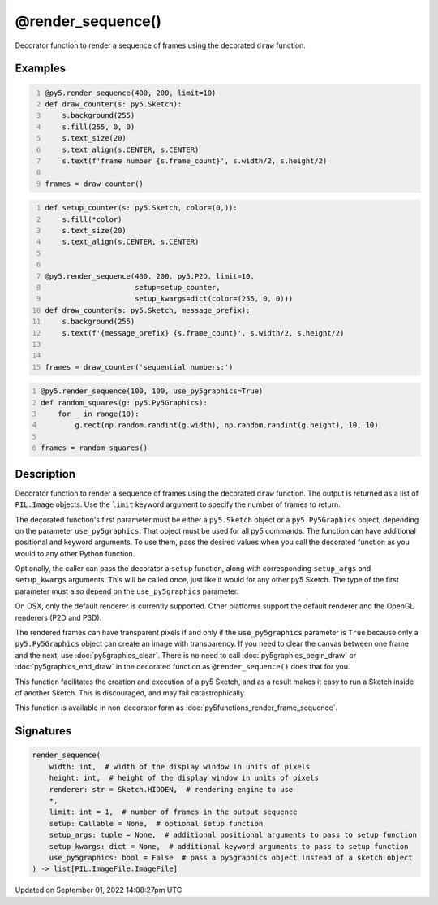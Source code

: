 @render_sequence()
==================

Decorator function to render a sequence of frames using the decorated ``draw`` function.

Examples
--------

.. raw:: html

    <div class="example-table">

.. raw:: html

    <div class="example-row"><div class="example-cell-image">

.. raw:: html

    </div><div class="example-cell-code">

.. code:: python
    :number-lines:

    @py5.render_sequence(400, 200, limit=10)
    def draw_counter(s: py5.Sketch):
        s.background(255)
        s.fill(255, 0, 0)
        s.text_size(20)
        s.text_align(s.CENTER, s.CENTER)
        s.text(f'frame number {s.frame_count}', s.width/2, s.height/2)

    frames = draw_counter()

.. raw:: html

    </div></div>

.. raw:: html

    <div class="example-row"><div class="example-cell-image">

.. raw:: html

    </div><div class="example-cell-code">

.. code:: python
    :number-lines:

    def setup_counter(s: py5.Sketch, color=(0,)):
        s.fill(*color)
        s.text_size(20)
        s.text_align(s.CENTER, s.CENTER)


    @py5.render_sequence(400, 200, py5.P2D, limit=10,
                         setup=setup_counter,
                         setup_kwargs=dict(color=(255, 0, 0)))
    def draw_counter(s: py5.Sketch, message_prefix):
        s.background(255)
        s.text(f'{message_prefix} {s.frame_count}', s.width/2, s.height/2)


    frames = draw_counter('sequential numbers:')

.. raw:: html

    </div></div>

.. raw:: html

    <div class="example-row"><div class="example-cell-image">

.. raw:: html

    </div><div class="example-cell-code">

.. code:: python
    :number-lines:

    @py5.render_sequence(100, 100, use_py5graphics=True)
    def random_squares(g: py5.Py5Graphics):
        for _ in range(10):
            g.rect(np.random.randint(g.width), np.random.randint(g.height), 10, 10)

    frames = random_squares()

.. raw:: html

    </div></div>

.. raw:: html

    </div>

Description
-----------

Decorator function to render a sequence of frames using the decorated ``draw`` function. The output is returned as a list of ``PIL.Image`` objects. Use the ``limit`` keyword argument to specify the number of frames to return.

The decorated function's first parameter must be either a ``py5.Sketch`` object or a ``py5.Py5Graphics`` object, depending on the parameter ``use_py5graphics``. That object must be used for all py5 commands. The function can have additional positional and keyword arguments. To use them, pass the desired values when you call the decorated function as you would to any other Python function.

Optionally, the caller can pass the decorator a ``setup`` function, along with corresponding ``setup_args`` and ``setup_kwargs`` arguments. This will be called once, just like it would for any other py5 Sketch. The type of the first parameter must also depend on the ``use_py5graphics`` parameter.

On OSX, only the default renderer is currently supported. Other platforms support the default renderer and the OpenGL renderers (P2D and P3D).

The rendered frames can have transparent pixels if and only if the ``use_py5graphics`` parameter is ``True`` because only a ``py5.Py5Graphics`` object can create an image with transparency. If you need to clear the canvas between one frame and the next, use :doc:`py5graphics_clear`. There is no need to call :doc:`py5graphics_begin_draw` or :doc:`py5graphics_end_draw` in the decorated function as ``@render_sequence()`` does that for you.

This function facilitates the creation and execution of a py5 Sketch, and as a result makes it easy to run a Sketch inside of another Sketch. This is discouraged, and may fail catastrophically.

This function is available in non-decorator form as :doc:`py5functions_render_frame_sequence`.

Signatures
----------

.. code:: python

    render_sequence(
        width: int,  # width of the display window in units of pixels
        height: int,  # height of the display window in units of pixels
        renderer: str = Sketch.HIDDEN,  # rendering engine to use
        *,
        limit: int = 1,  # number of frames in the output sequence
        setup: Callable = None,  # optional setup function
        setup_args: tuple = None,  # additional positional arguments to pass to setup function
        setup_kwargs: dict = None,  # additional keyword arguments to pass to setup function
        use_py5graphics: bool = False  # pass a py5graphics object instead of a sketch object
    ) -> list[PIL.ImageFile.ImageFile]

Updated on September 01, 2022 14:08:27pm UTC

